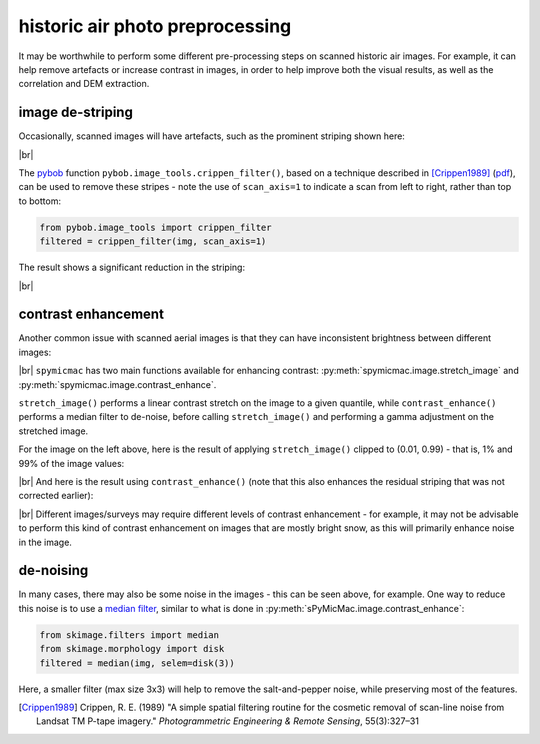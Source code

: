 historic air photo preprocessing
=================================

It may be worthwhile to perform some different pre-processing steps on scanned historic air images. For example,
it can help remove artefacts or increase contrast in images, in order to help improve both the visual results, as well
as the correlation and DEM extraction.

image de-striping
------------------
Occasionally, scanned images will have artefacts, such as the prominent striping shown here:

.. image:: ../../../img/stripe.png
    :width: 600
    :align: center
    :alt: a scanned aerial image with prominent striping

|br|

The `pybob <https://pybob.readthedocs.io/en/latest/>`_ function ``pybob.image_tools.crippen_filter()``, based
on a technique described in [Crippen1989]_
(`pdf <https://www.asprs.org/wp-content/uploads/pers/1989journal/mar/1989_mar_327-331.pdf>`_), can be used to remove
these stripes - note the use of ``scan_axis=1`` to indicate a scan from left to right, rather than top to bottom:

.. code-block:: python

    from pybob.image_tools import crippen_filter
    filtered = crippen_filter(img, scan_axis=1)

The result shows a significant reduction in the striping:

.. image:: ../../../img/destripe.png
    :width: 600
    :align: center
    :alt: a scanned aerial image with striping removed

|br|

.. _contrast-enhancement:

contrast enhancement
---------------------
Another common issue with scanned aerial images is that they can have inconsistent brightness between different
images:

.. image:: ../../../img/destripe.png
    :width: 49%
.. image:: ../../../img/bright.png
    :width: 49%

|br| ``spymicmac`` has two main functions available for enhancing contrast: :py:meth:`spymicmac.image.stretch_image`
and :py:meth:`spymicmac.image.contrast_enhance`.

``stretch_image()`` performs a linear contrast stretch on the image to a given quantile, while ``contrast_enhance()``
performs a median filter to de-noise, before calling ``stretch_image()`` and performing a gamma adjustment on the
stretched image.

For the image on the left above, here is the result of applying ``stretch_image()`` clipped to (0.01, 0.99) -
that is, 1% and 99% of the image values:

.. image:: ../../../img/stretch.png
    :width: 600
    :align: center
    :alt: a scanned aerial image

|br| And here is the result using ``contrast_enhance()`` (note that this also enhances the residual striping
that was not corrected earlier):

.. image:: ../../../img/enhanced.png
    :width: 600
    :align: center
    :alt: a scanned aerial image with striping removed

|br| Different images/surveys may require different levels of contrast enhancement - for example, it may not be
advisable to perform this kind of contrast enhancement on images that are mostly bright snow, as this will
primarily enhance noise in the image.

de-noising
-----------

In many cases, there may also be some noise in the images - this can be seen above, for example. One way to reduce
this noise is to use a `median filter <https://scikit-image.org/docs/dev/api/skimage.filters.html#skimage.filters.median>`_,
similar to what is done in :py:meth:`sPyMicMac.image.contrast_enhance`:

.. code-block:: python

    from skimage.filters import median
    from skimage.morphology import disk
    filtered = median(img, selem=disk(3))

Here, a smaller filter (max size 3x3) will help to remove the salt-and-pepper noise, while preserving most of the
features.

.. [Crippen1989] Crippen, R. E. (1989) "A simple spatial filtering routine for the cosmetic removal of scan-line noise
    from Landsat TM P-tape imagery." *Photogrammetric Engineering & Remote Sensing*, 55(3):327–31
